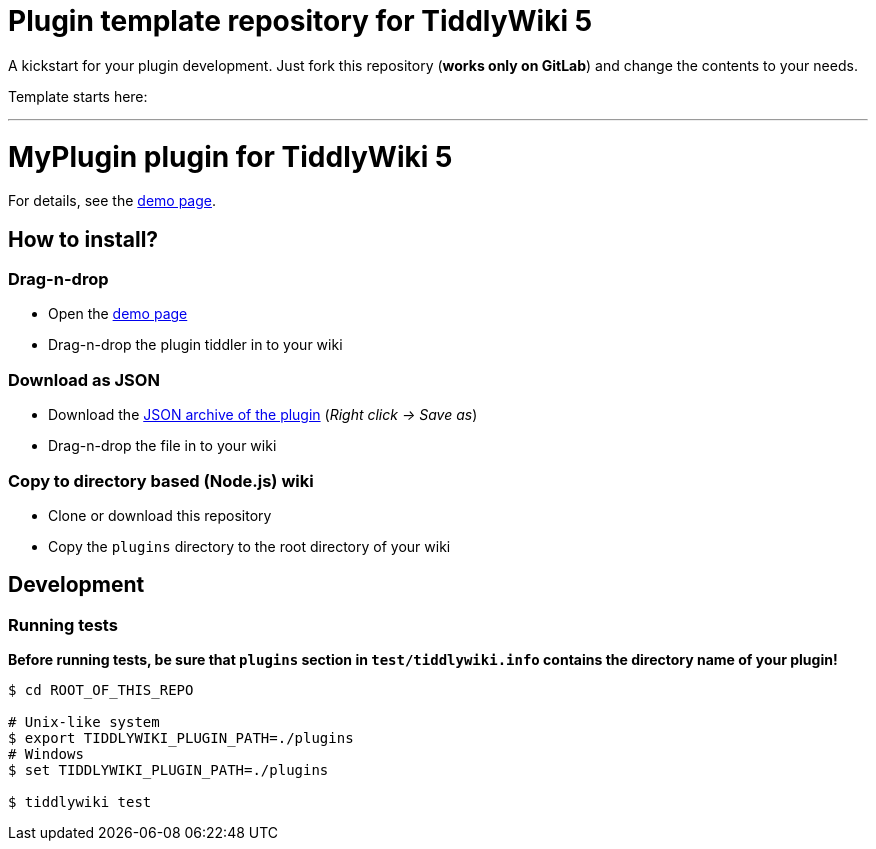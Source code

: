 :demo-page: https://me.gitlab.io/tw5-myplugin
:json: https://me.gitlab.io/tw5-myplugin/tw5-myplugin.json

= Plugin template repository for TiddlyWiki 5

A kickstart for your plugin development. Just fork this repository (*works
only on GitLab*) and change the contents to your needs.

Template starts here:

'''

= MyPlugin plugin for TiddlyWiki 5

For details, see the link:{demo-page}[demo page].

== How to install?

=== Drag-n-drop

- Open the link:{demo-page}[demo page]
- Drag-n-drop the plugin tiddler in to your wiki

=== Download as JSON

- Download the link:{json}[JSON archive of the plugin] (_Right click -> Save as_)
- Drag-n-drop the file in to your wiki

=== Copy to directory based (Node.js) wiki

- Clone or download this repository
- Copy the `plugins` directory to the root directory of your wiki

== Development

=== Running tests

*Before running tests, be sure that `plugins` section in `test/tiddlywiki.info`
contains the directory name of your plugin!*

----
$ cd ROOT_OF_THIS_REPO

# Unix-like system
$ export TIDDLYWIKI_PLUGIN_PATH=./plugins
# Windows
$ set TIDDLYWIKI_PLUGIN_PATH=./plugins

$ tiddlywiki test
----
